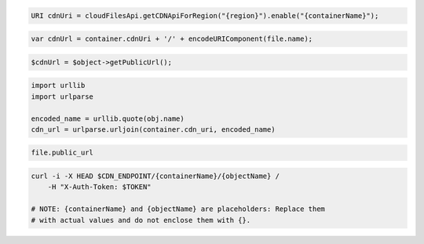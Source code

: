 .. code-block:: csharp

.. code-block:: java

  URI cdnUri = cloudFilesApi.getCDNApiForRegion("{region}").enable("{containerName}");

.. code-block:: javascript

  var cdnUrl = container.cdnUri + '/' + encodeURIComponent(file.name);

.. code-block:: php

  $cdnUrl = $object->getPublicUrl();

.. code-block:: python

  import urllib
  import urlparse

  encoded_name = urllib.quote(obj.name)
  cdn_url = urlparse.urljoin(container.cdn_uri, encoded_name)

.. code-block:: ruby

  file.public_url

.. code-block:: sh

  curl -i -X HEAD $CDN_ENDPOINT/{containerName}/{objectName} /
      -H "X-Auth-Token: $TOKEN"

  # NOTE: {containerName} and {objectName} are placeholders: Replace them
  # with actual values and do not enclose them with {}.
